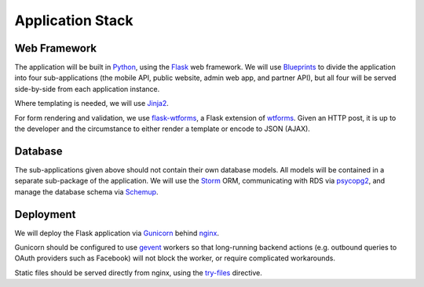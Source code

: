 Application Stack
=================

Web Framework
-------------

The application will be built in Python_, using the Flask_ web framework. We will use Blueprints_ to divide the application into four sub-applications (the mobile API, public website, admin web app, and partner API), but all four will be served side-by-side from each application instance.

Where templating is needed, we will use Jinja2_.

For form rendering and validation, we use `flask-wtforms`_, a Flask extension of wtforms_. Given an HTTP post, it is up to the developer and the circumstance to either render a template or encode to JSON (AJAX).

Database
--------

The sub-applications given above should not contain their own database models. All models will be contained in a separate sub-package of the application. We will use the Storm_ ORM, communicating with RDS via psycopg2_, and manage the database schema via Schemup_. 


Deployment
----------

We will deploy the Flask application via Gunicorn_ behind nginx_. 

Gunicorn should be configured to use gevent_ workers so that long-running backend actions (e.g. outbound queries to OAuth providers such as Facebook) will not block the worker, or require complicated workarounds.

Static files should be served directly from nginx, using the `try-files`_ directive.

.. _Python: http://www.python.org/
.. _Flask: http://flask.pocoo.org/
.. _Jinja2: http://jinja.pocoo.org/
.. _flask-wtforms: https://flask-wtf.readthedocs.org/en/latest/
.. _wtforms: https://wtforms.readthedocs.org/en/latest/
.. _Storm: https://storm.canonical.com/
.. _psycopg2: http://initd.org/psycopg/
.. _Schemup: https://github.com/brendonh/schemup
.. _Blueprints: http://flask.pocoo.org/docs/blueprints/
.. _Gunicorn: http://gunicorn.org/
.. _nginx: http://nginx.org/
.. _gevent: http://www.gevent.org/
.. _try-files: http://nginx.org/en/docs/http/ngx_http_core_module.html#try_files

